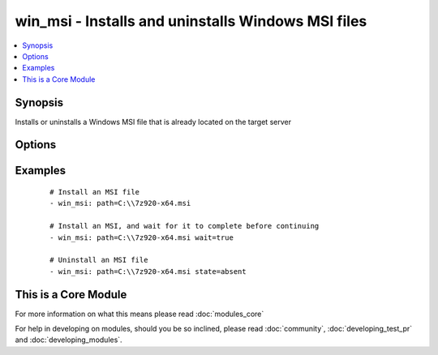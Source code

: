 .. _win_msi:


win_msi - Installs and uninstalls Windows MSI files
+++++++++++++++++++++++++++++++++++++++++++++++++++

.. versionadded:: 1.7


.. contents::
   :local:
   :depth: 1


Synopsis
--------

Installs or uninstalls a Windows MSI file that is already located on the target server




Options
-------

.. raw:: html

    <table border=1 cellpadding=4>
    <tr>
    <th class="head">parameter</th>
    <th class="head">required</th>
    <th class="head">default</th>
    <th class="head">choices</th>
    <th class="head">comments</th>
    </tr>
            <tr>
    <td>creates<br/><div style="font-size: small;"></div></td>
    <td>no</td>
    <td></td>
        <td><ul></ul></td>
        <td><div>Path to a file created by installing the MSI to prevent from attempting to reinstall the package on every run</div></td></tr>
            <tr>
    <td>extra_args<br/><div style="font-size: small;"></div></td>
    <td>no</td>
    <td></td>
        <td><ul></ul></td>
        <td><div>Additional arguments to pass to the msiexec.exe command</div></td></tr>
            <tr>
    <td>path<br/><div style="font-size: small;"></div></td>
    <td>yes</td>
    <td></td>
        <td><ul></ul></td>
        <td><div>File system path to the MSI file to install</div></td></tr>
            <tr>
    <td>state<br/><div style="font-size: small;"></div></td>
    <td>no</td>
    <td>present</td>
        <td><ul><li>present</li><li>absent</li></ul></td>
        <td><div>Whether the MSI file should be installed or uninstalled</div></td></tr>
            <tr>
    <td>wait<br/><div style="font-size: small;"> (added in 2.1)</div></td>
    <td>no</td>
    <td></td>
        <td><ul><li>True</li><li>True</li><li>False</li><li>False</li></ul></td>
        <td><div>Specify whether to wait for install or uninstall to complete before continuing.</div></td></tr>
        </table>
    </br>



Examples
--------

 ::

    # Install an MSI file
    - win_msi: path=C:\\7z920-x64.msi
    
    # Install an MSI, and wait for it to complete before continuing
    - win_msi: path=C:\\7z920-x64.msi wait=true
    
    # Uninstall an MSI file
    - win_msi: path=C:\\7z920-x64.msi state=absent




    
This is a Core Module
---------------------

For more information on what this means please read :doc:`modules_core`

    
For help in developing on modules, should you be so inclined, please read :doc:`community`, :doc:`developing_test_pr` and :doc:`developing_modules`.

